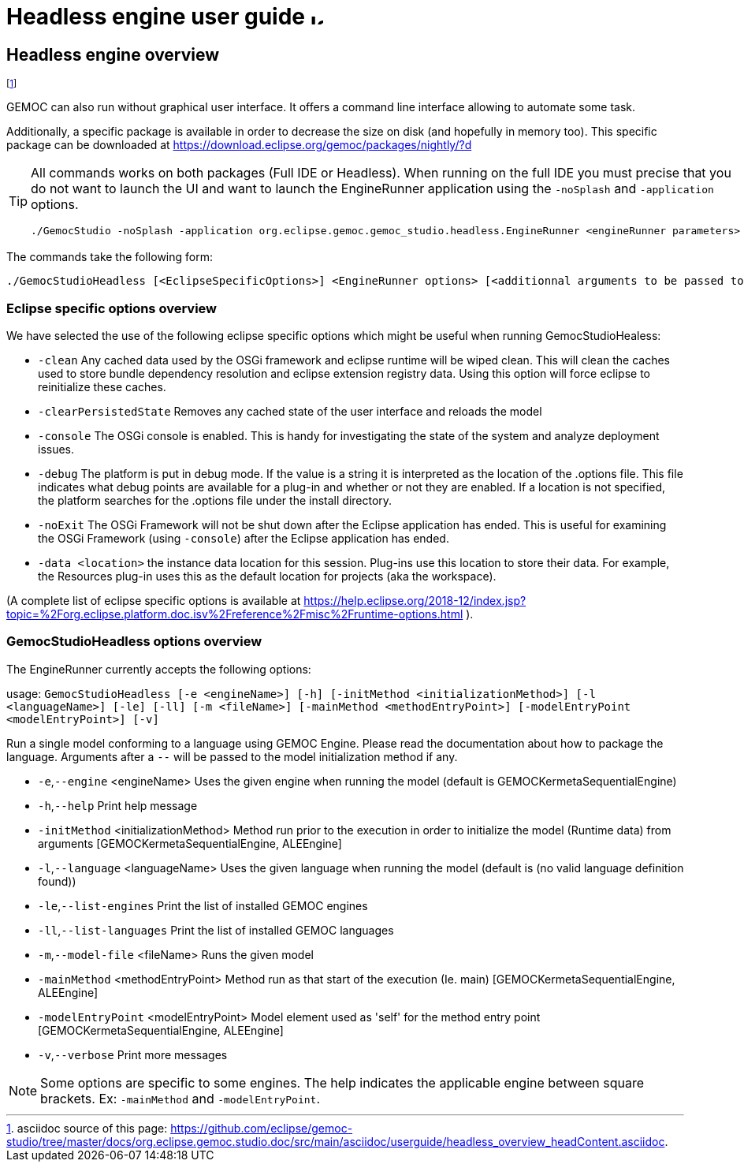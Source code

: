 ////////////////////////////////////////////////////////////////
//	Reproduce title only if not included in master documentation
////////////////////////////////////////////////////////////////
ifndef::includedInMaster[]
= Headless engine user guide image:images/icons/IconeGemocModel_16.png[width=16, height=16, role=right]

== Headless engine overview
endif::[]

footnote:[asciidoc source of this page:  https://github.com/eclipse/gemoc-studio/tree/master/docs/org.eclipse.gemoc.studio.doc/src/main/asciidoc/userguide/headless_overview_headContent.asciidoc.]


GEMOC can also run without graphical user interface. It offers a command line 
interface allowing to automate some task.

Additionally, a specific package is available in order to decrease the size on disk (and hopefully in memory too).
This specific package can be downloaded at https://download.eclipse.org/gemoc/packages/nightly/?d



[TIP]
====
All commands works on both packages (Full IDE or Headless). 
When running on the full IDE you must precise 
that you do not want to launch the UI and want to launch the EngineRunner application using the `+-noSplash+` and `+-application+` options.
  
[source,bourne]
----
./GemocStudio -noSplash -application org.eclipse.gemoc.gemoc_studio.headless.EngineRunner <engineRunner parameters>
----

====

The commands take the following form:
[source,bourne]
----
./GemocStudioHeadless [<EclipseSpecificOptions>] <EngineRunner options> [<additionnal arguments to be passed to the model execution>]
----

=== Eclipse specific options overview
We have selected the use of the following eclipse specific options which might be useful when running GemocStudioHealess:

* `-clean` Any cached data used by the OSGi framework and eclipse runtime will be wiped clean. 
This will clean the caches used to store bundle dependency resolution and eclipse extension registry data. Using this option will force eclipse to reinitialize these caches.
* `-clearPersistedState` Removes any cached state of the user interface and reloads the model
* `-console` The OSGi console is enabled. This is handy for investigating the state of the system and analyze deployment issues.
* `-debug`   The platform is put in debug mode. If the value is a string it is interpreted as 
the location of the .options file. This file indicates what debug points are available for a plug-in and whether or not they are enabled. If a location is not specified, 
the platform searches for the .options file under the install directory.
* `-noExit` The OSGi Framework will not be shut down after the Eclipse application has ended. 
This is useful for examining the OSGi Framework (using `-console`) after the Eclipse application has ended.
* `-data <location>`   the instance data location for this session. Plug-ins use this location to store 
their data. For example, the Resources plug-in uses this as the default location for projects (aka the workspace).

(A complete list of eclipse specific options is available at 
 https://help.eclipse.org/2018-12/index.jsp?topic=%2Forg.eclipse.platform.doc.isv%2Freference%2Fmisc%2Fruntime-options.html ).

=== GemocStudioHeadless options overview

The EngineRunner currently accepts the following options:

usage: `GemocStudioHeadless [-e <engineName>] [-h] [-initMethod
       <initializationMethod>] [-l <languageName>] [-le] [-ll] [-m
       <fileName>] [-mainMethod <methodEntryPoint>] [-modelEntryPoint
       <modelEntryPoint>] [-v]`
       
Run a single model conforming to a language using GEMOC Engine.
Please read the documentation about how to package the language.
Arguments after a `--` will be passed to the model initialization method
if any.

* `-e`,`--engine` <engineName>             Uses the given engine when running
                                      the model (default is
                                      GEMOCKermetaSequentialEngine)
* `-h`,`--help`                            Print help message
* `-initMethod` <initializationMethod>   Method run prior to the execution in
                                      order to initialize the model
                                      (Runtime data) from arguments
                                      [GEMOCKermetaSequentialEngine,
                                      ALEEngine]
* `-l`,`--language` <languageName>         Uses the given language when running
                                      the model (default is (no valid
                                      language definition found))
* `-le`,`--list-engines`                   Print the list of installed GEMOC
                                      engines
* `-ll`,`--list-languages`                 Print the list of installed GEMOC
                                      languages
* `-m`,`--model-file` <fileName>           Runs the given model
* `-mainMethod` <methodEntryPoint>       Method run as that start of the
                                      execution (Ie. main)
                                      [GEMOCKermetaSequentialEngine,
                                      ALEEngine]
* `-modelEntryPoint` <modelEntryPoint>   Model element used as 'self' for the
                                      method entry point
                                      [GEMOCKermetaSequentialEngine,
                                      ALEEngine]
* `-v`,`--verbose`                         Print more messages

[NOTE]
====
Some options are specific to some engines. The help indicates the applicable engine between square brackets.
Ex: `-mainMethod` and `-modelEntryPoint`. 
====

